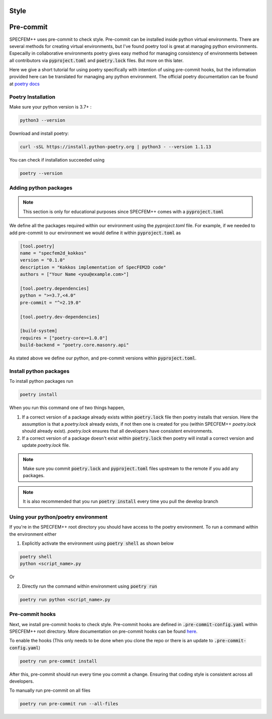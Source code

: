 Style
======

Pre-commit
===========

SPECFEM++ uses pre-commit to check style. Pre-commit can be installed inside python virtual environments. There are several methods for creating virtual environments, but I've found poetry tool is great at managing python environments. Especailly in collaborative environments poetry gives easy method for managing consistency of environments between all contributors via :code:`pyproject.toml` and :code:`poetry.lock` files. But more on this later.

Here we give a short tutorial for using poetry specifically with intention of using pre-commit hooks, but the information provided here can be translated for managing any python environment. The official poetry documentation can be found at `poetry docs <https://python-poetry.org/docs/>`_

Poetry Installation
~~~~~~~~~~~~~~~~~~~~

Make sure your python version is 3.7+ :

.. code-block:: bash

    python3 --version

Download and install poetry:

.. code-block:: bash

    curl -sSL https://install.python-poetry.org | python3 - --version 1.1.13

You can check if installation succeeded using

.. code-block:: bash

    poetry --version

Adding python packages
~~~~~~~~~~~~~~~~~~~~~~~

.. note::

    This section is only for educational purposes since SPECFEM++ comes with a :code:`pyproject.toml`

We define all the packages required within our environment using the `pyproject.toml` file. For example, if we needed to add pre-commit to our environment we would define it within :code:`pyproject.toml` as

.. code-block:: toml

    [tool.poetry]
    name = "specfem2d_kokkos"
    version = "0.1.0"
    description = "Kokkos implementation of SpecFEM2D code"
    authors = ["Your Name <you@example.com>"]

    [tool.poetry.dependencies]
    python = ">=3.7,<4.0"
    pre-commit = "^=2.19.0"

    [tool.poetry.dev-dependencies]

    [build-system]
    requires = ["poetry-core>=1.0.0"]
    build-backend = "poetry.core.masonry.api"

As stated above we define our python, and pre-commit versions within :code:`pyproject.toml`.

Install python packages
~~~~~~~~~~~~~~~~~~~~~~~~

To install python packages run

.. code-block:: bash

    poetry install

When you run this command one of two things happen,

1. If a correct version of a package already exists within :code:`poetry.lock` file then poetry installs that version. Here the assumption is that a `poetry.lock` already exists, if not then one is created for you (within SPECFEM++ `poetry.lock` should already exist). `poetry.lock` ensures that all developers have consistent environments.

2. If a correct version of a package doesn't exist within :code:`poetry.lock` then poetry will install a correct version and update `poetry.lock` file.

.. note::

    Make sure you commit :code:`poetry.lock` and :code:`pyproject.toml` files upstream to the remote if you add any packages.

.. note::

    It is also recommended that you run :code:`poetry install` every time you pull the develop branch

Using your python/poetry environment
~~~~~~~~~~~~~~~~~~~~~~~~~~~~~~~~~~~~~

If you're in the SPECFEM++ root directory you should have access to the poetry environment. To run a command within the environment either

1. Explicitly activate the environment using :code:`poetry shell` as shown below

.. code-block:: bash

    poetry shell
    python <script_name>.py

Or

2. Directly run the command within environment using :code:`poetry run`

.. code-block:: bash

    poetry run python <script_name>.py

Pre-commit hooks
~~~~~~~~~~~~~~~~~

Next, we install pre-commit hooks to check style. Pre-commit hooks are defined in :code:`.pre-commit-config.yaml` within SPECFEM++ root directory. More documentation on pre-commit hooks can be found `here <https://pre-commit.com/hooks.html>`_.

To enable the hooks (This only needs to be done when you clone the repo or there is an update to :code:`.pre-commit-config.yaml`)

.. code-block:: bash

    poetry run pre-commit install

After this, pre-commit should run every time you commit a change. Ensuring that coding style is consistent across all developers.

To manually run pre-commit on all files

.. code-block:: bash

    poetry run pre-commit run --all-files
